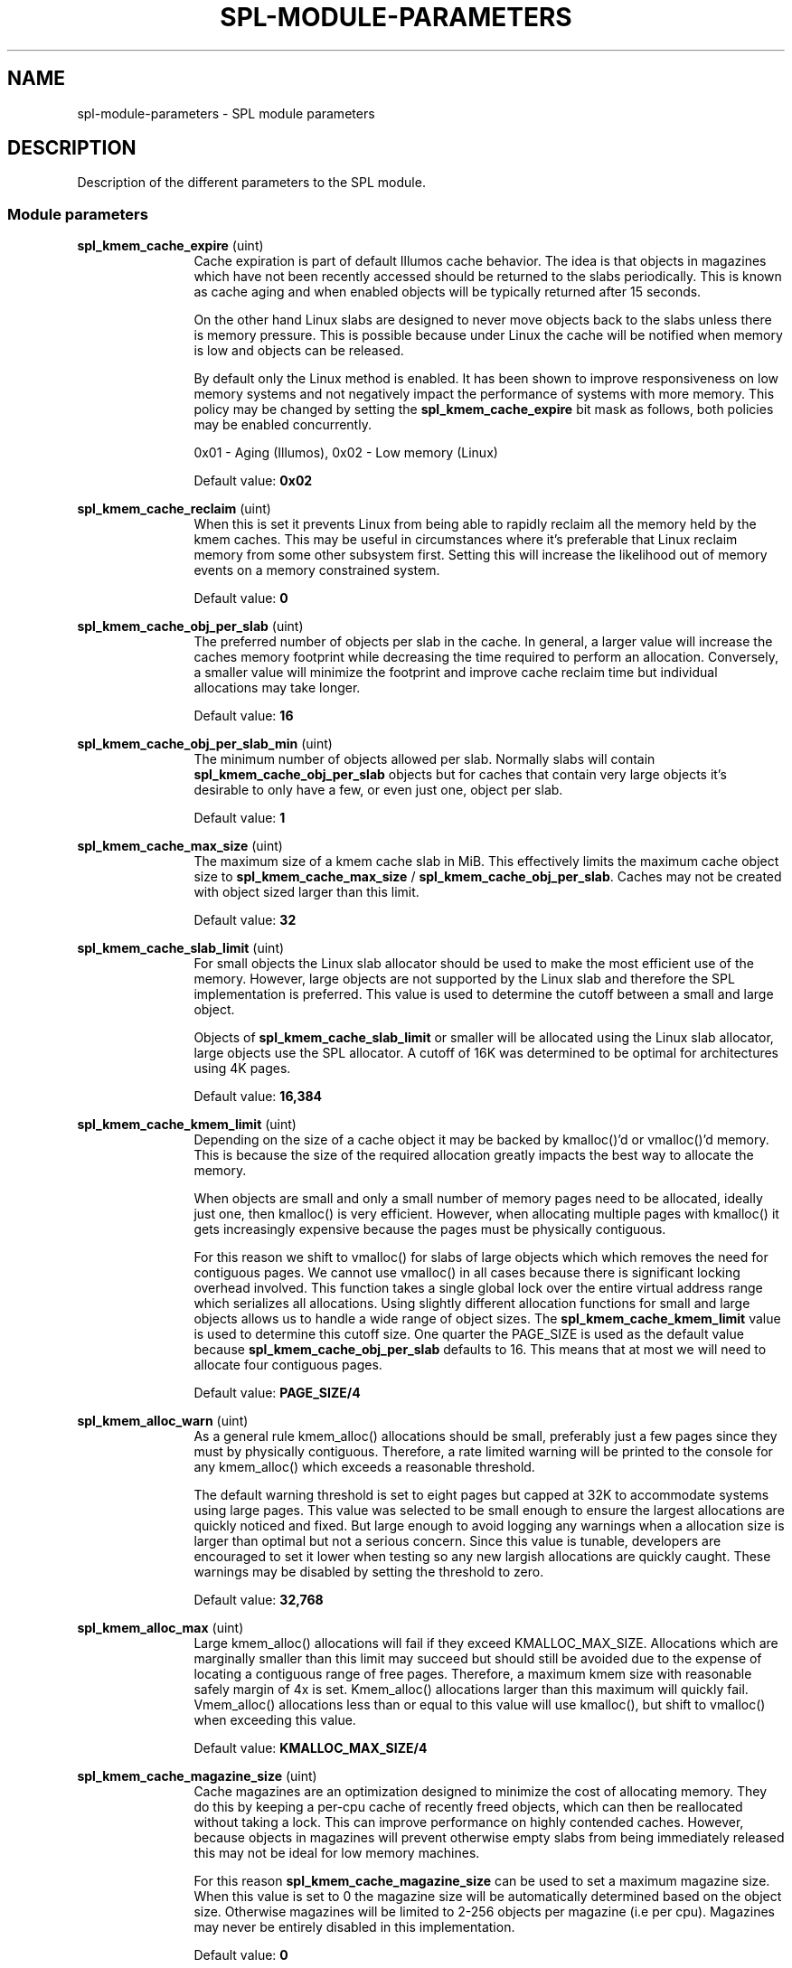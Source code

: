 '\" te
.\"
.\" Copyright 2013 Turbo Fredriksson <turbo@bayour.com>. All rights reserved.
.\"
.TH SPL-MODULE-PARAMETERS 5 "Nov 18, 2013"
.SH NAME
spl\-module\-parameters \- SPL module parameters
.SH DESCRIPTION
.sp
.LP
Description of the different parameters to the SPL module.

.SS "Module parameters"
.sp
.LP

.sp
.ne 2
.na
\fBspl_kmem_cache_expire\fR (uint)
.ad
.RS 12n
Cache expiration is part of default Illumos cache behavior.  The idea is
that objects in magazines which have not been recently accessed should be
returned to the slabs periodically.  This is known as cache aging and
when enabled objects will be typically returned after 15 seconds.
.sp
On the other hand Linux slabs are designed to never move objects back to
the slabs unless there is memory pressure.  This is possible because under
Linux the cache will be notified when memory is low and objects can be
released.
.sp
By default only the Linux method is enabled.  It has been shown to improve
responsiveness on low memory systems and not negatively impact the performance
of systems with more memory.  This policy may be changed by setting the
\fBspl_kmem_cache_expire\fR bit mask as follows, both policies may be enabled
concurrently.
.sp
0x01 - Aging (Illumos), 0x02 - Low memory (Linux)
.sp
Default value: \fB0x02\fR
.RE

.sp
.ne 2
.na
\fBspl_kmem_cache_reclaim\fR (uint)
.ad
.RS 12n
When this is set it prevents Linux from being able to rapidly reclaim all the
memory held by the kmem caches.  This may be useful in circumstances where
it's preferable that Linux reclaim memory from some other subsystem first.
Setting this will increase the likelihood out of memory events on a memory
constrained system.
.sp
Default value: \fB0\fR
.RE

.sp
.ne 2
.na
\fBspl_kmem_cache_obj_per_slab\fR (uint)
.ad
.RS 12n
The preferred number of objects per slab in the cache.   In general, a larger
value will increase the caches memory footprint while decreasing the time
required to perform an allocation.  Conversely, a smaller value will minimize
the footprint and improve cache reclaim time but individual allocations may
take longer.
.sp
Default value: \fB16\fR
.RE

.sp
.ne 2
.na
\fBspl_kmem_cache_obj_per_slab_min\fR (uint)
.ad
.RS 12n
The minimum number of objects allowed per slab.  Normally slabs will contain
\fBspl_kmem_cache_obj_per_slab\fR objects but for caches that contain very
large objects it's desirable to only have a few, or even just one, object per
slab.
.sp
Default value: \fB1\fR
.RE

.sp
.ne 2
.na
\fBspl_kmem_cache_max_size\fR (uint)
.ad
.RS 12n
The maximum size of a kmem cache slab in MiB.  This effectively limits
the maximum cache object size to \fBspl_kmem_cache_max_size\fR /
\fBspl_kmem_cache_obj_per_slab\fR.  Caches may not be created with
object sized larger than this limit.
.sp
Default value: \fB32\fR
.RE

.sp
.ne 2
.na
\fBspl_kmem_cache_slab_limit\fR (uint)
.ad
.RS 12n
For small objects the Linux slab allocator should be used to make the most
efficient use of the memory.  However, large objects are not supported by
the Linux slab and therefore the SPL implementation is preferred.  This
value is used to determine the cutoff between a small and large object.
.sp
Objects of \fBspl_kmem_cache_slab_limit\fR or smaller will be allocated
using the Linux slab allocator, large objects use the SPL allocator.  A
cutoff of 16K was determined to be optimal for architectures using 4K pages.
.sp
Default value: \fB16,384\fR
.RE

.sp
.ne 2
.na
\fBspl_kmem_cache_kmem_limit\fR (uint)
.ad
.RS 12n
Depending on the size of a cache object it may be backed by kmalloc()'d
or vmalloc()'d memory.  This is because the size of the required allocation
greatly impacts the best way to allocate the memory.
.sp
When objects are small and only a small number of memory pages need to be
allocated, ideally just one, then kmalloc() is very efficient.  However,
when allocating multiple pages with kmalloc() it gets increasingly expensive
because the pages must be physically contiguous.
.sp
For this reason we shift to vmalloc() for slabs of large objects which
which removes the need for contiguous pages.  We cannot use vmalloc() in
all cases because there is significant locking overhead involved.  This
function takes a single global lock over the entire virtual address range
which serializes all allocations.  Using slightly different allocation
functions for small and large objects allows us to handle a wide range of
object sizes.
.sh
The \fBspl_kmem_cache_kmem_limit\fR value is used to determine this cutoff
size.  One quarter the PAGE_SIZE is used as the default value because
\fBspl_kmem_cache_obj_per_slab\fR defaults to 16.  This means that at
most we will need to allocate four contiguous pages.
.sp
Default value: \fBPAGE_SIZE/4\fR
.RE

.sp
.ne 2
.na
\fBspl_kmem_alloc_warn\fR (uint)
.ad
.RS 12n
As a general rule kmem_alloc() allocations should be small, preferably
just a few pages since they must by physically contiguous.  Therefore, a
rate limited warning will be printed to the console for any kmem_alloc()
which exceeds a reasonable threshold.
.sp
The default warning threshold is set to eight pages but capped at 32K to
accommodate systems using large pages.  This value was selected to be small
enough to ensure the largest allocations are quickly noticed and fixed.
But large enough to avoid logging any warnings when a allocation size is
larger than optimal but not a serious concern.  Since this value is tunable,
developers are encouraged to set it lower when testing so any new largish
allocations are quickly caught.  These warnings may be disabled by setting
the threshold to zero.
.sp
Default value: \fB32,768\fR
.RE

.sp
.ne 2
.na
\fBspl_kmem_alloc_max\fR (uint)
.ad
.RS 12n
Large kmem_alloc() allocations will fail if they exceed KMALLOC_MAX_SIZE.
Allocations which are marginally smaller than this limit may succeed but
should still be avoided due to the expense of locating a contiguous range
of free pages.  Therefore, a maximum kmem size with reasonable safely
margin of 4x is set.  Kmem_alloc() allocations larger than this maximum
will quickly fail.  Vmem_alloc() allocations less than or equal to this
value will use kmalloc(), but shift to vmalloc() when exceeding this value.
.sp
Default value: \fBKMALLOC_MAX_SIZE/4\fR
.RE

.sp
.ne 2
.na
\fBspl_kmem_cache_magazine_size\fR (uint)
.ad
.RS 12n
Cache magazines are an optimization designed to minimize the cost of
allocating memory.  They do this by keeping a per-cpu cache of recently
freed objects, which can then be reallocated without taking a lock. This
can improve performance on highly contended caches.  However, because
objects in magazines will prevent otherwise empty slabs from being
immediately released this may not be ideal for low memory machines.
.sp
For this reason \fBspl_kmem_cache_magazine_size\fR can be used to set a
maximum magazine size.  When this value is set to 0 the magazine size will
be automatically determined based on the object size.  Otherwise magazines
will be limited to 2-256 objects per magazine (i.e per cpu).  Magazines
may never be entirely disabled in this implementation.
.sp
Default value: \fB0\fR
.RE

.sp
.ne 2
.na
\fBspl_hostid\fR (ulong)
.ad
.RS 12n
The system hostid, when set this can be used to uniquely identify a system.
By default this value is set to zero which indicates the hostid is disabled.
It can be explicitly enabled by placing a unique non-zero value in
\fB/etc/hostid/\fR.
.sp
Default value: \fB0\fR
.RE

.sp
.ne 2
.na
\fBspl_hostid_path\fR (charp)
.ad
.RS 12n
The expected path to locate the system hostid when specified.  This value
may be overridden for non-standard configurations.
.sp
Default value: \fB/etc/hostid\fR
.RE

.sp
.ne 2
.na
\fBspl_taskq_thread_bind\fR (int)
.ad
.RS 12n
Bind taskq threads to specific CPUs.  When enabled all taskq threads will
be distributed evenly  over the available CPUs.  By default, this behavior
is disabled to allow the Linux scheduler the maximum flexibility to determine
where a thread should run.
.sp
Default value: \fB0\fR
.RE
